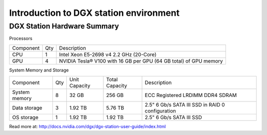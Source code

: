 Introduction to DGX station environment
******************************************************

DGX Station Hardware Summary
==================================


Processors

=========== === ==================================================================
Component   Qty Description
CPU         1   Intel Xeon E5-2698 v4 2.2 GHz (20-Core)
GPU         4   NVIDIA Tesla® V100 with 16 GB per GPU (64 GB total) of GPU memory
=========== === ==================================================================

System Memory and Storage

============= ==== =============  ================ ================================================
Component     Qty  Unit Capacity  Total Capacity   Description
System memory 8    32 GB          256 GB           ECC Registered LRDIMM DDR4 SDRAM
Data storage  3    1.92 TB        5.76 TB          2.5" 6 Gb/s SATA III SSD in RAID 0 configuration
OS storage    1    1.92 TB        1.92 TB          2.5" 6 Gb/s SATA III SSD
============= ==== =============  ================ ================================================

Read more at: http://docs.nvidia.com/dgx/dgx-station-user-guide/index.html



